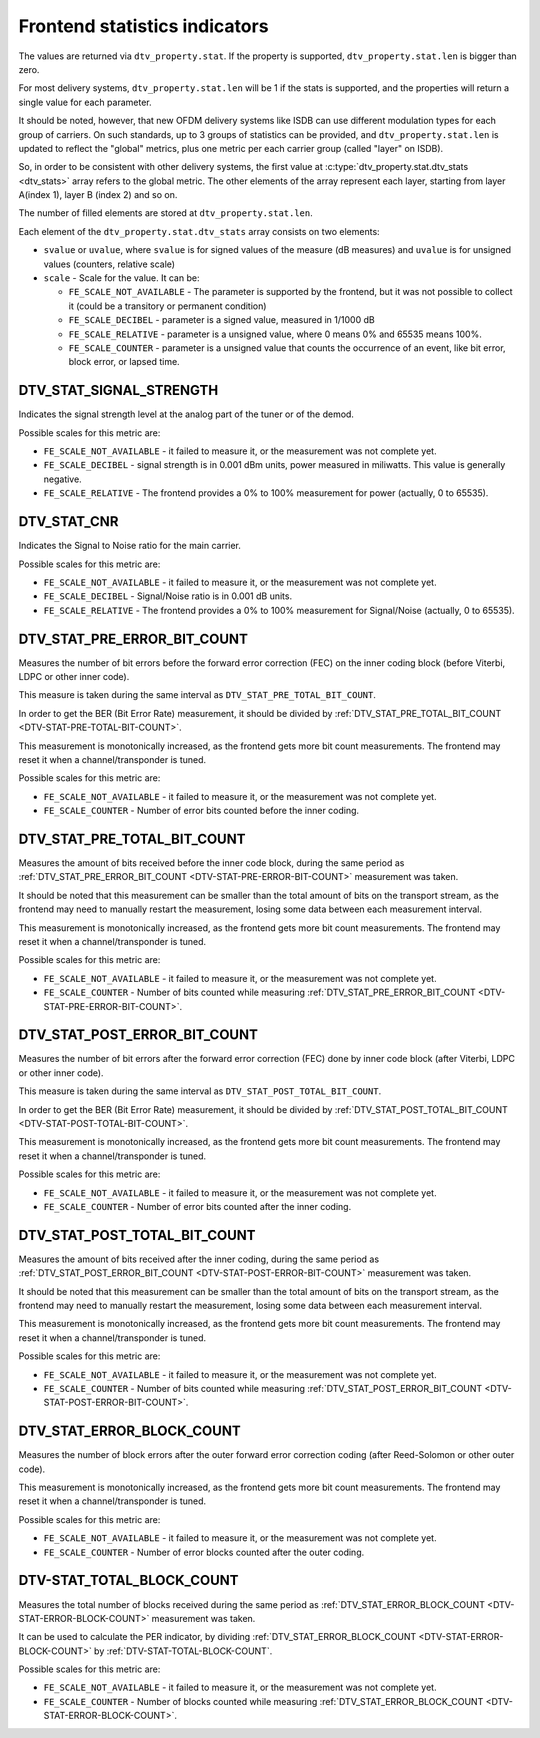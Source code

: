 .. -*- coding: utf-8; mode: rst -*-

.. _frontend-stat-properties:

******************************
Frontend statistics indicators
******************************

The values are returned via ``dtv_property.stat``. If the property is
supported, ``dtv_property.stat.len`` is bigger than zero.

For most delivery systems, ``dtv_property.stat.len`` will be 1 if the
stats is supported, and the properties will return a single value for
each parameter.

It should be noted, however, that new OFDM delivery systems like ISDB
can use different modulation types for each group of carriers. On such
standards, up to 3 groups of statistics can be provided, and
``dtv_property.stat.len`` is updated to reflect the "global" metrics,
plus one metric per each carrier group (called "layer" on ISDB).

So, in order to be consistent with other delivery systems, the first
value at :c:type:`dtv_property.stat.dtv_stats <dtv_stats>` array refers
to the global metric. The other elements of the array represent each
layer, starting from layer A(index 1), layer B (index 2) and so on.

The number of filled elements are stored at ``dtv_property.stat.len``.

Each element of the ``dtv_property.stat.dtv_stats`` array consists on
two elements:

-  ``svalue`` or ``uvalue``, where ``svalue`` is for signed values of
   the measure (dB measures) and ``uvalue`` is for unsigned values
   (counters, relative scale)

-  ``scale`` - Scale for the value. It can be:

   -  ``FE_SCALE_NOT_AVAILABLE`` - The parameter is supported by the
      frontend, but it was not possible to collect it (could be a
      transitory or permanent condition)

   -  ``FE_SCALE_DECIBEL`` - parameter is a signed value, measured in
      1/1000 dB

   -  ``FE_SCALE_RELATIVE`` - parameter is a unsigned value, where 0
      means 0% and 65535 means 100%.

   -  ``FE_SCALE_COUNTER`` - parameter is a unsigned value that counts
      the occurrence of an event, like bit error, block error, or lapsed
      time.


.. _DTV-STAT-SIGNAL-STRENGTH:

DTV_STAT_SIGNAL_STRENGTH
========================

Indicates the signal strength level at the analog part of the tuner or
of the demod.

Possible scales for this metric are:

-  ``FE_SCALE_NOT_AVAILABLE`` - it failed to measure it, or the
   measurement was not complete yet.

-  ``FE_SCALE_DECIBEL`` - signal strength is in 0.001 dBm units, power
   measured in miliwatts. This value is generally negative.

-  ``FE_SCALE_RELATIVE`` - The frontend provides a 0% to 100%
   measurement for power (actually, 0 to 65535).


.. _DTV-STAT-CNR:

DTV_STAT_CNR
============

Indicates the Signal to Noise ratio for the main carrier.

Possible scales for this metric are:

-  ``FE_SCALE_NOT_AVAILABLE`` - it failed to measure it, or the
   measurement was not complete yet.

-  ``FE_SCALE_DECIBEL`` - Signal/Noise ratio is in 0.001 dB units.

-  ``FE_SCALE_RELATIVE`` - The frontend provides a 0% to 100%
   measurement for Signal/Noise (actually, 0 to 65535).


.. _DTV-STAT-PRE-ERROR-BIT-COUNT:

DTV_STAT_PRE_ERROR_BIT_COUNT
============================

Measures the number of bit errors before the forward error correction
(FEC) on the inner coding block (before Viterbi, LDPC or other inner
code).

This measure is taken during the same interval as
``DTV_STAT_PRE_TOTAL_BIT_COUNT``.

In order to get the BER (Bit Error Rate) measurement, it should be
divided by
:ref:`DTV_STAT_PRE_TOTAL_BIT_COUNT <DTV-STAT-PRE-TOTAL-BIT-COUNT>`.

This measurement is monotonically increased, as the frontend gets more
bit count measurements. The frontend may reset it when a
channel/transponder is tuned.

Possible scales for this metric are:

-  ``FE_SCALE_NOT_AVAILABLE`` - it failed to measure it, or the
   measurement was not complete yet.

-  ``FE_SCALE_COUNTER`` - Number of error bits counted before the inner
   coding.


.. _DTV-STAT-PRE-TOTAL-BIT-COUNT:

DTV_STAT_PRE_TOTAL_BIT_COUNT
============================

Measures the amount of bits received before the inner code block, during
the same period as
:ref:`DTV_STAT_PRE_ERROR_BIT_COUNT <DTV-STAT-PRE-ERROR-BIT-COUNT>`
measurement was taken.

It should be noted that this measurement can be smaller than the total
amount of bits on the transport stream, as the frontend may need to
manually restart the measurement, losing some data between each
measurement interval.

This measurement is monotonically increased, as the frontend gets more
bit count measurements. The frontend may reset it when a
channel/transponder is tuned.

Possible scales for this metric are:

-  ``FE_SCALE_NOT_AVAILABLE`` - it failed to measure it, or the
   measurement was not complete yet.

-  ``FE_SCALE_COUNTER`` - Number of bits counted while measuring
   :ref:`DTV_STAT_PRE_ERROR_BIT_COUNT <DTV-STAT-PRE-ERROR-BIT-COUNT>`.


.. _DTV-STAT-POST-ERROR-BIT-COUNT:

DTV_STAT_POST_ERROR_BIT_COUNT
=============================

Measures the number of bit errors after the forward error correction
(FEC) done by inner code block (after Viterbi, LDPC or other inner
code).

This measure is taken during the same interval as
``DTV_STAT_POST_TOTAL_BIT_COUNT``.

In order to get the BER (Bit Error Rate) measurement, it should be
divided by
:ref:`DTV_STAT_POST_TOTAL_BIT_COUNT <DTV-STAT-POST-TOTAL-BIT-COUNT>`.

This measurement is monotonically increased, as the frontend gets more
bit count measurements. The frontend may reset it when a
channel/transponder is tuned.

Possible scales for this metric are:

-  ``FE_SCALE_NOT_AVAILABLE`` - it failed to measure it, or the
   measurement was not complete yet.

-  ``FE_SCALE_COUNTER`` - Number of error bits counted after the inner
   coding.


.. _DTV-STAT-POST-TOTAL-BIT-COUNT:

DTV_STAT_POST_TOTAL_BIT_COUNT
=============================

Measures the amount of bits received after the inner coding, during the
same period as
:ref:`DTV_STAT_POST_ERROR_BIT_COUNT <DTV-STAT-POST-ERROR-BIT-COUNT>`
measurement was taken.

It should be noted that this measurement can be smaller than the total
amount of bits on the transport stream, as the frontend may need to
manually restart the measurement, losing some data between each
measurement interval.

This measurement is monotonically increased, as the frontend gets more
bit count measurements. The frontend may reset it when a
channel/transponder is tuned.

Possible scales for this metric are:

-  ``FE_SCALE_NOT_AVAILABLE`` - it failed to measure it, or the
   measurement was not complete yet.

-  ``FE_SCALE_COUNTER`` - Number of bits counted while measuring
   :ref:`DTV_STAT_POST_ERROR_BIT_COUNT <DTV-STAT-POST-ERROR-BIT-COUNT>`.


.. _DTV-STAT-ERROR-BLOCK-COUNT:

DTV_STAT_ERROR_BLOCK_COUNT
==========================

Measures the number of block errors after the outer forward error
correction coding (after Reed-Solomon or other outer code).

This measurement is monotonically increased, as the frontend gets more
bit count measurements. The frontend may reset it when a
channel/transponder is tuned.

Possible scales for this metric are:

-  ``FE_SCALE_NOT_AVAILABLE`` - it failed to measure it, or the
   measurement was not complete yet.

-  ``FE_SCALE_COUNTER`` - Number of error blocks counted after the outer
   coding.


.. _DTV-STAT-TOTAL-BLOCK-COUNT:

DTV-STAT_TOTAL_BLOCK_COUNT
==========================

Measures the total number of blocks received during the same period as
:ref:`DTV_STAT_ERROR_BLOCK_COUNT <DTV-STAT-ERROR-BLOCK-COUNT>`
measurement was taken.

It can be used to calculate the PER indicator, by dividing
:ref:`DTV_STAT_ERROR_BLOCK_COUNT <DTV-STAT-ERROR-BLOCK-COUNT>` by
:ref:`DTV-STAT-TOTAL-BLOCK-COUNT`.

Possible scales for this metric are:

-  ``FE_SCALE_NOT_AVAILABLE`` - it failed to measure it, or the
   measurement was not complete yet.

-  ``FE_SCALE_COUNTER`` - Number of blocks counted while measuring
   :ref:`DTV_STAT_ERROR_BLOCK_COUNT <DTV-STAT-ERROR-BLOCK-COUNT>`.
